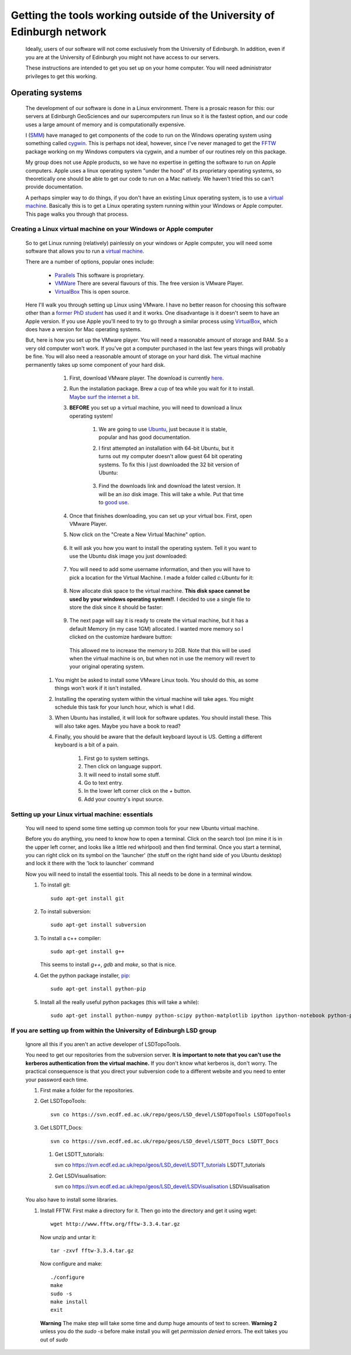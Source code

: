 ==========================================================================
Getting the tools working outside of the University of Edinburgh network
==========================================================================

  Ideally, users of our software will not come exclusively from the University of Edinburgh. 
  In addition, even if you are at the University of Edinburgh you might not have access to our servers. 

  These instructions are intended to get you set up on your home computer. You will need administrator privileges to get this working.  

Operating systems
=====================================

  The development of our software is done in a Linux environment. 
  There is a prosaic reason for this: our servers at Edinburgh GeoSciences and our supercomputers run linux so it is the fastest option, 
  and our code uses a large amount of memory and is computationally expensive.
  
  I (`SMM <http://www.geos.ed.ac.uk/homes/smudd>`_) have managed to get components of the code to run on the Windows operating system using something called `cygwin <https://www.cygwin.com/>`_.
  This is perhaps not ideal, however, since I've never managed to get the `FFTW <http://www.fftw.org/>`_ package working on my Windows computers via cygwin, 
  and a number of our routines rely on this package. 
  
  My group does not use Apple products, so we have no expertise in getting the software to run on Apple computers.
  Apple uses a linux operating system "under the hood" of its proprietary operating systems, 
  so theoretically one should be able to get our code to run on a Mac natively. We haven't tried this so can't provide documentation. 
  
  A perhaps simpler way to do things, if you don't have an existing Linux operating system, is to use a `virtual machine <http://en.wikipedia.org/wiki/Virtual_machine>`_.
  Basically this is to get a Linux operating system running within your Windows or Apple computer. This page walks you through that process. 
  
Creating a Linux virtual machine on your Windows or Apple computer
-----------------------------------------------------------------------

  So to get Linux running (relatively) painlessly on your windows or Apple computer, you will need some software that allows you to run a `virtual machine <http://en.wikipedia.org/wiki/Virtual_machine>`_.
  
  There are a number of options, popular ones include:
  
    * `Parallels <http://www.parallels.com/uk/>`_ This software is proprietary. 
    * `VMWare <http://www.vmware.com/uk>`_ There are several flavours of this. The free version is VMware Player. 
    * `VirtualBox <https://www.virtualbox.org/>`_ This is open source. 
    
  Here I'll walk you through setting up Linux using VMware. 
  I have no better reason for choosing this software other than a `former PhD student <http://www.bgs.ac.uk/staff/profiles/41289.html>`_ has used it and it works.
  One disadvantage is it doesn't seem to have an Apple version. If you use Apple you'll need to try to go through a similar process using `VirtualBox <https://www.virtualbox.org/>`_, 
  which does have a version for Mac operating systems.
  
  But, here is how you set up the VMware player. 
  You will need a reasonable amount of storage and RAM. So a very old computer won't work.
  If you've got a computer purchased in the last few years things will probably be fine.  
  You will also need a reasonable amount of storage on your hard disk. 
  The virtual machine permanently takes up some component of your hard disk.
  
    #. First, download VMware player. The download is currently `here <https://my.vmware.com/web/vmware/free#desktop_end_user_computing/vmware_player/7_0>`_. 
    #. Run the installation package. Brew a cup of tea while you wait for it to install. `Maybe surf the internet a bit <http://www.bbc.co.uk/sport/football/teams/hibernian>`_. 
    #. **BEFORE** you set up a virtual machine, you will need to download a linux operating system!
        
        #. We are going to use `Ubuntu <http://www.ubuntu.com/>`_, just because it is stable, popular and has good documentation.
        #. I first attempted an installation with 64-bit Ubuntu, but it turns out my computer doesn't allow guest 64 bit operating systems. 
           To fix this I just downloaded the 32 bit version of Ubuntu:
           
             .. image:: ./_images/Outside_edin/Ubuntu32.jpg
           
        #. Find the downloads link and download the latest version. It will be an `iso` disk image. This will take a while. Put that time to `good use <https://www.youtube.com/user/HibernianTV>`_. 
        
    #. Once that finishes downloading, you can set up your virtual box. First, open VMware Player.
    
    #. Now click on the "Create a New Virtual Machine" option. 
       
        .. image:: ./_images/Outside_edin/Create_VM.jpg

    #. It will ask you how you want to install the operating system. Tell it you want to use the Ubuntu disk image you just downloaded:
    
        .. image:: ./_images/Outside_edin/Pick_OS_install.jpg
        
    #. You will need to add some username information, and then you will have to pick a location for the Virtual Machine. I made a folder called `c:\Ubuntu` for it:
    
        .. image:: ./_images/Outside_edin/Ubuntu.jpg
        
    #. Now allocate disk space to the virtual machine. **This disk space cannot be used by your windows operating system!!**. I decided to use a single file to store the disk since it should be faster:
    
        .. image:: ./_images/Outside_edin/Disk.jpg
    
    #. The next page will say it is ready to create the virtual machine, but it has a default Memory (in my case 1GM) allocated. I wanted more memory so I clicked on the customize hardware button:
    
        .. image:: ./_images/Outside_edin/CutomizeHardware.jpg
        
       This allowed me to increase the memory to 2GB. Note that this will be used when the virtual  machine is on, but when not in use the memory will revert to your original operating system. 
       
   #. You might be asked to install some VMware Linux tools. You should do this, as some things won't work if it isn't installed.
   
   #. Installing the operating system within the virtual machine will take ages. You might schedule this task for your lunch hour, which is what I did. 
   
   #. When Ubuntu has installed, it will look for software updates. You should install these. This will also take ages. Maybe you have a book to read?
   
   #. Finally, you should be aware that the default keyboard layout is US. Getting a different keyboard is a bit of a pain.
   
       #. First go to system settings. 
       #. Then click on language support. 
       #. It will need to install some stuff. 
       #. Go to text entry. 
       #. In the lower left corner click on the `+` button. 
       #. Add your country's input source. 
   
        
        
Setting up your Linux virtual machine: essentials
----------------------------------------------------

  You will need to spend some time setting up common tools for your new Ubuntu virtual machine. 
  
  Before you do anything, you need to know how to open a terminal. Click on the search tool (on mine it is in the upper left corner, and looks like a little red whirlpool)
  and then find terminal. Once you start a terminal, you can right click on its symbol on the 'launcher' (the stuff on the right hand side of you Ubuntu desktop)
  and lock it there with the 'lock to launcher` command
    
  Now you will need to install the essential tools. This all  needs to be done in a terminal window.  
  
  #. To install git::
  
      sudo apt-get install git
    
  #. To install subversion::
  
      sudo apt-get install subversion 
    
  #. To install a c++ compiler::
  
      sudo apt-get install g++
    
     This seems to install `g++`, `gdb` and `make`, so that is nice. 
     
  #. Get the python package installer, `pip <https://pypi.python.org/pypi/pip>`_::
  
      sudo apt-get install python-pip
      
  #. Install all the really useful python packages (this will take a while)::
  
      sudo apt-get install python-numpy python-scipy python-matplotlib ipython ipython-notebook python-pandas python-sympy python-nose
  
  
If you are setting up from within the University of Edinburgh LSD group
-------------------------------------------------------------------------

  Ignore all this if you aren't an active developer of LSDTopoTools.
  
  You need to get our repositories from the subversion server. **It is important to note that you can't use the kerberos authentication from the virtual machine.** 
  If you don't know what kerberos is, don't worry. 
  The practical consequensce is that you direct your subversion code to a different website and you need to enter your password each time. 
  
  #. First make a folder for the repositories. 
  
  #. Get LSDTopoTools::
  
      svn co https://svn.ecdf.ed.ac.uk/repo/geos/LSD_devel/LSDTopoTools LSDTopoTools
      
  #. Get LSDTT_Docs::
  
      svn co https://svn.ecdf.ed.ac.uk/repo/geos/LSD_devel/LSDTT_Docs LSDTT_Docs
 
   #. Get LSDTT_tutorials::
   
      svn co https://svn.ecdf.ed.ac.uk/repo/geos/LSD_devel/LSDTT_tutorials LSDTT_tutorials
      
   #. Get LSDVisualisation::
   
      svn co https://svn.ecdf.ed.ac.uk/repo/geos/LSD_devel/LSDVisualisation LSDVisualisation  
      
  You also have to install some libraries. 
  
  #. Install FFTW. First make a directory for it. Then go into the directory and get it using wget::
  
      wget http://www.fftw.org/fftw-3.3.4.tar.gz
      
     Now unzip and untar it::
     
      tar -zxvf fftw-3.3.4.tar.gz
      
     Now configure and make::
     
      ./configure
      make
      sudo -s
      make install
      exit
      
     **Warning** The make step will take some time and dump huge amounts of text to screen.
     **Warning 2** unless you do the `sudo -s` before make install you will get `permission denied` errors. The exit takes you out of `sudo` 
      

     
       
      